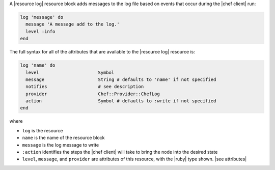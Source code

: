 .. The contents of this file are included in multiple topics.
.. This file should not be changed in a way that hinders its ability to appear in multiple documentation sets.


A |resource log| resource block adds messages to the log file based on events that occur during the |chef client| run:

.. code-block:: ruby

   log 'message' do
     message 'A message add to the log.'
     level :info
   end

The full syntax for all of the attributes that are available to the |resource log| resource is:

.. code-block:: ruby

   log 'name' do
     level                      Symbol
     message                    String # defaults to 'name' if not specified
     notifies                   # see description
     provider                   Chef::Provider::ChefLog
     action                     Symbol # defaults to :write if not specified
   end

where 

* ``log`` is the resource
* ``name`` is the name of the resource block
* ``message`` is the log message to write
* ``:action`` identifies the steps the |chef client| will take to bring the node into the desired state
* ``level``, ``message``, and ``provider`` are attributes of this resource, with the |ruby| type shown. |see attributes|

